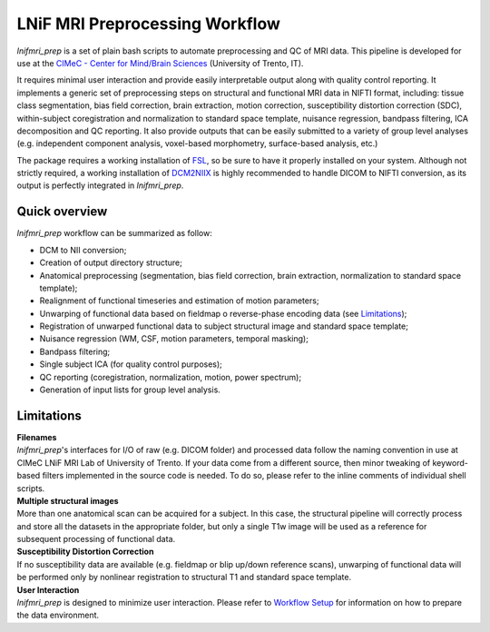 LNiF MRI Preprocessing Workflow
================================

*lnifmri_prep* is a set of plain bash scripts to automate preprocessing and QC of MRI data.
This pipeline is developed for use at the `CIMeC - Center for Mind/Brain Sciences <https://www.cimec.unitn.it/en/176/magnetic-resonance-laboratory-mri-lab>`_ (University of Trento, IT).


It requires minimal user interaction and provide easily interpretable output along with quality control reporting. It implements a generic set of preprocessing steps on structural and functional MRI data in NIFTI format, including: tissue class segmentation, bias field correction, brain extraction, motion correction, susceptibility distortion correction (SDC), within-subject coregistration and normalization to standard space template, nuisance regression, bandpass filtering, ICA decomposition and QC reporting. It also provide outputs that can be easily submitted to a variety of group level analyses (e.g. independent component analysis, voxel-based morphometry, surface-based analysis, etc.)

The package requires a working installation of `FSL <https://fsl.fmrib.ox.ac.uk/fsl/fslwiki/FSL>`_, so be sure to have it properly installed on your system. Although not strictly required, a working installation of `DCM2NIIX <https://github.com/rordenlab/dcm2niix/releases>`_ is highly recommended to handle DICOM to NIFTI conversion, as its output is perfectly integrated in *lnifmri_prep*.

Quick overview
--------------

*lnifmri_prep* workflow can be summarized as follow:

* DCM to NII conversion;
* Creation of output directory structure;
* Anatomical preprocessing (segmentation, bias field correction, brain extraction, normalization to standard space template);
* Realignment of functional timeseries and estimation of motion parameters;
* Unwarping of functional data based on fieldmap o reverse-phase encoding data (see Limitations_);
* Registration of unwarped functional data to subject structural image and standard space template;
* Nuisance regression (WM, CSF, motion parameters, temporal masking);
* Bandpass filtering;
* Single subject ICA (for quality control purposes);
* QC reporting (coregistration, normalization, motion, power spectrum);
* Generation of input lists for group level analysis.

Limitations
-----------

| **Filenames**
| *lnifmri_prep*'s interfaces for I/O of raw (e.g. DICOM folder) and processed data follow the naming convention in use at CIMeC LNiF MRI Lab of University of Trento. If your data come from a different source, then minor tweaking of keyword-based filters implemented in the source code is needed. To do so, please refer to the inline comments of individual shell scripts.

| **Multiple structural images**
| More than one anatomical scan can be acquired for a subject. In this case, the structural pipeline will correctly process and store all the datasets in the appropriate folder, but only a single T1w image will be used as a reference for subsequent processing of functional data.

| **Susceptibility Distortion Correction**
| If no susceptibility data are available (e.g. fieldmap or blip up/down reference scans), unwarping of functional data will be performed only by nonlinear registration to structural T1 and standard space template.

| **User Interaction**
| *lnifmri_prep* is designed to minimize user interaction. Please refer to `Workflow Setup <workflow.html>`__ for information on how to prepare the data environment.
